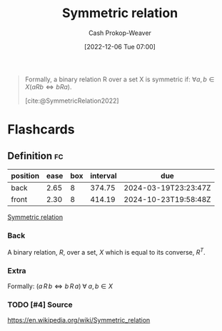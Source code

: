 :PROPERTIES:
:ID:       bc7c3e81-4498-43dd-9f65-b2c0e0cbf521
:ROAM_REFS: [cite:@SymmetricRelation2022]
:LAST_MODIFIED: [2023-09-05 Tue 20:15]
:END:
#+title: Symmetric relation
#+hugo_custom_front_matter: :slug "bc7c3e81-4498-43dd-9f65-b2c0e0cbf521"
#+author: Cash Prokop-Weaver
#+date: [2022-12-06 Tue 07:00]
#+filetags: :hastodo:concept:

#+begin_quote
Formally, a binary relation R over a set X is symmetric if: $\forall a,b \in X(aRb \iff bRa)$.

[cite:@SymmetricRelation2022]
#+end_quote

* Flashcards
** Definition :fc:
:PROPERTIES:
:ID:       64ae91b5-78a0-4d93-8339-3cfd3c502dd4
:ANKI_NOTE_ID: 1640627861572
:FC_CREATED: 2021-12-27T17:57:41Z
:FC_TYPE:  double
:END:
:REVIEW_DATA:
| position | ease | box | interval | due                  |
|----------+------+-----+----------+----------------------|
| back     | 2.65 |   8 |   374.75 | 2024-03-19T23:23:47Z |
| front    | 2.30 |   8 |   414.19 | 2024-10-23T19:58:48Z |
:END:

[[id:bc7c3e81-4498-43dd-9f65-b2c0e0cbf521][Symmetric relation]]

*** Back
A binary relation, $R$, over a set, $X$ which is equal to its converse, $R^T$.

*** Extra
Formally: $(a \, R \, b \iff b \, R \, a) \; \forall \; a, b \in X$

*** TODO [#4] Source
https://en.wikipedia.org/wiki/Symmetric_relation
#+print_bibliography: